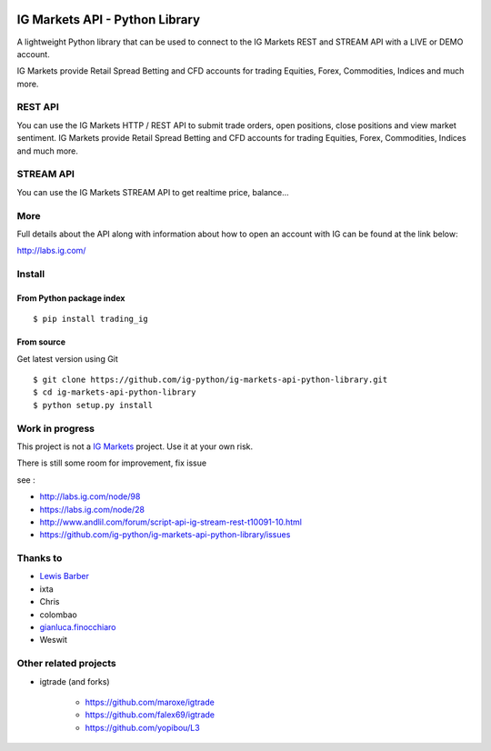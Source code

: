 .. image:: https://img.shields.io/pypi/v/trading_ig.svg
    :target: https://pypi.python.org/pypi/trading_ig/
    :alt: Latest Version

.. image:: https://img.shields.io/pypi/pyversions/trading_ig.svg
    :target: https://pypi.python.org/pypi/trading_ig/
    :alt: Supported Python versions

.. image:: https://img.shields.io/pypi/wheel/trading_ig.svg
    :target: https://pypi.python.org/pypi/trading_ig/
    :alt: Wheel format

.. image:: https://img.shields.io/pypi/l/trading_ig.svg
    :target: https://pypi.python.org/pypi/trading_ig/
    :alt: License

.. image:: https://img.shields.io/pypi/status/trading_ig.svg
    :target: https://pypi.python.org/pypi/trading_ig/
    :alt: Development Status

.. image:: https://img.shields.io/pypi/dm/trading_ig.svg
    :target: https://pypi.python.org/pypi/trading_ig/
    :alt: Downloads monthly

.. image:: https://requires.io/github/ig-python/ig-markets-api-python-library/requirements.svg?branch=master
    :target: https://requires.io/github/ig-python/ig-markets-api-python-library/requirements/?branch=master
    :alt: Requirements Status

.. image:: https://sourcegraph.com/api/repos/github.com/ig-python/ig-markets-api-python-library/.badges/status.png
    :target: https://sourcegraph.com/github.com/ig-python/ig-markets-api-python-library

.. image:: https://badges.gitter.im/Join%20Chat.svg
    :target: https://gitter.im/ig-python/ig-markets-rest-api-python-library?utm_source=badge&utm_medium=badge&utm_campaign=pr-badge&utm_content=badge

.. image:: https://landscape.io/github/ig-python/ig-markets-api-python-library/master/landscape.svg?style=flat
    :target: https://landscape.io/github/ig-python/ig-markets-api-python-library/master
    :alt: Code Health

.. image:: https://travis-ci.org/ig-python/ig-markets-api-python-library.svg?branch=master
    :target: https://travis-ci.org/ig-python/ig-markets-api-python-library

.. image:: https://readthedocs.org/projects/ig-markets-api-python-library/badge/?version=latest
    :target: http://ig-markets-api-python-library.readthedocs.org/en/latest/?badge=latest
    :alt: Documentation Status

IG Markets API - Python Library
===============================

A lightweight Python library that can be used to connect to the IG Markets REST and STREAM API with a LIVE or DEMO account.

IG Markets provide Retail Spread Betting and CFD accounts for trading Equities, Forex, Commodities, Indices and much more.

REST API
--------

You can use the IG Markets HTTP / REST API to submit trade orders, open positions, close positions and view market sentiment. IG Markets provide Retail Spread Betting and CFD accounts for trading Equities, Forex, Commodities, Indices and much more.


STREAM API
----------

You can use the IG Markets STREAM API to get realtime price, balance...

More
----

Full details about the API along with information about how to open an account with IG can be found at the link below:

http://labs.ig.com/


Install
-------

From Python package index
~~~~~~~~~~~~~~~~~~~~~~~~~

::

    $ pip install trading_ig

From source
~~~~~~~~~~~

Get latest version using Git

::

    $ git clone https://github.com/ig-python/ig-markets-api-python-library.git
    $ cd ig-markets-api-python-library
    $ python setup.py install


Work in progress
----------------

This project is not a `IG Markets <http://www.barchartondemand.com/>`__ project.
Use it at your own risk.

There is still some room for improvement, fix issue

see :

-  http://labs.ig.com/node/98
-  https://labs.ig.com/node/28
-  http://www.andlil.com/forum/script-api-ig-stream-rest-t10091-10.html
-  https://github.com/ig-python/ig-markets-api-python-library/issues

Thanks to
---------
-  `Lewis Barber <https://github.com/lewisbarber>`__
-  ixta
-  Chris
-  colombao
-  `gianluca.finocchiaro <https://github.com/gfinocchiaro>`__
-  Weswit

Other related projects
----------------------
* igtrade (and forks)

   * https://github.com/maroxe/igtrade
   * https://github.com/falex69/igtrade
   * https://github.com/yopibou/L3


.. image:: https://badges.gitter.im/Join%20Chat.svg
   :alt: Join the chat at https://gitter.im/ig-python/ig-markets-api-python-library
   :target: https://gitter.im/ig-python/ig-markets-api-python-library?utm_source=badge&utm_medium=badge&utm_campaign=pr-badge&utm_content=badge